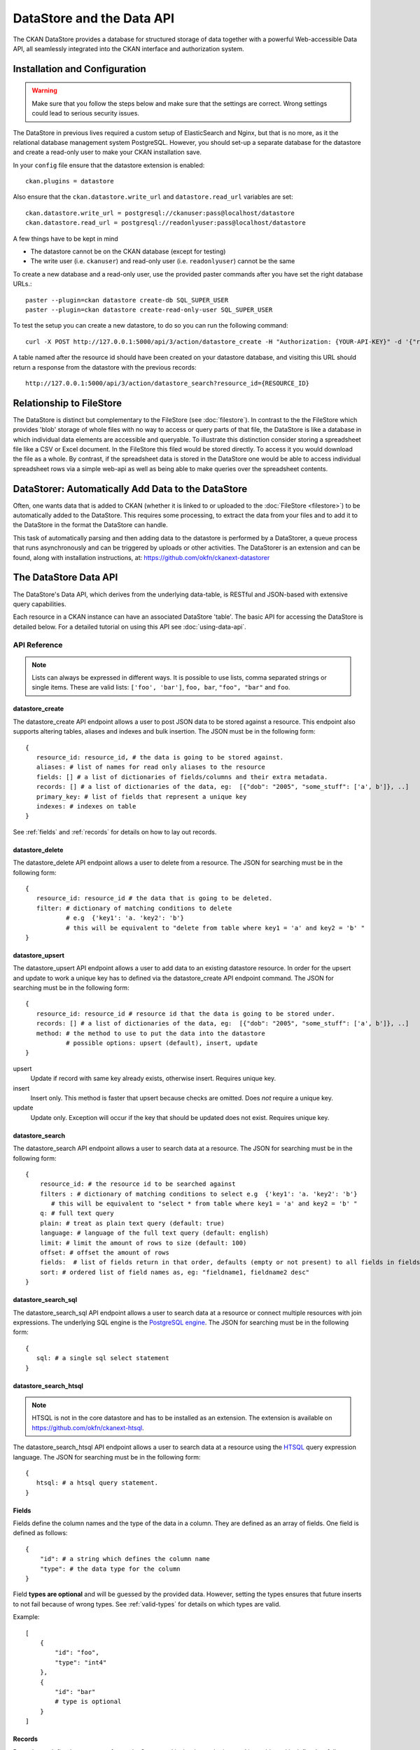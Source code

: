 ==========================
DataStore and the Data API
==========================

The CKAN DataStore provides a database for structured storage of data together
with a powerful Web-accessible Data API, all seamlessly integrated into the CKAN
interface and authorization system.

Installation and Configuration
==============================

.. warning:: Make sure that you follow the steps below and make sure that the settings are correct. Wrong settings could lead to serious security issues.

The DataStore in previous lives required a custom setup of ElasticSearch and Nginx,
but that is no more, as it the relational database management system PostgreSQL.
However, you should set-up a  separate database for the datastore
and create a read-only user to make your CKAN installation save.

In your ``config`` file ensure that the datastore extension is enabled::

 ckan.plugins = datastore

Also ensure that the ``ckan.datastore.write_url`` and ``datastore.read_url`` variables are set::

 ckan.datastore.write_url = postgresql://ckanuser:pass@localhost/datastore
 ckan.datastore.read_url = postgresql://readonlyuser:pass@localhost/datastore

A few things have to be kept in mind

* The datastore cannot be on the CKAN database (except for testing)
* The write user (i.e. ``ckanuser``) and read-only user (i.e. ``readonlyuser``) cannot be the same

To create a new database and a read-only user, use the provided paster commands after you have set the right database URLs.::

 paster --plugin=ckan datastore create-db SQL_SUPER_USER
 paster --plugin=ckan datastore create-read-only-user SQL_SUPER_USER

To test the setup you can create a new datastore, to do so you can run the following command::

 curl -X POST http://127.0.0.1:5000/api/3/action/datastore_create -H "Authorization: {YOUR-API-KEY}" -d '{"resource_id": "{RESOURCE-ID}", "fields": [ {"id": "a"}, {"id": "b"} ], "records": [ { "a": 1, "b": "xyz"}, {"a": 2, "b": "zzz"} ]}'

A table named after the resource id should have been created on your datastore
database, and visiting this URL should return a response from the datastore with
the previous records::

 http://127.0.0.1:5000/api/3/action/datastore_search?resource_id={RESOURCE_ID}


Relationship to FileStore
=========================

The DataStore is distinct but complementary to the FileStore (see
:doc:`filestore`). In contrast to the the FileStore which provides 'blob'
storage of whole files with no way to access or query parts of that file, the
DataStore is like a database in which individual data elements are accessible
and queryable. To illustrate this distinction consider storing a spreadsheet
file like a CSV or Excel document. In the FileStore this filed would be stored
directly. To access it you would download the file as a whole. By contrast, if
the spreadsheet data is stored in the DataStore one would be able to access
individual spreadsheet rows via a simple web-api as well as being able to make
queries over the spreadsheet contents.


DataStorer: Automatically Add Data to the DataStore
===================================================

Often, one wants data that is added to CKAN (whether it is linked to or
uploaded to the :doc:`FileStore <filestore>`) to be automatically added to the
DataStore. This requires some processing, to extract the data from your files
and to add it to the DataStore in the format the DataStore can handle.

This task of automatically parsing and then adding data to the datastore is
performed by a DataStorer, a queue process that runs asynchronously and can be
triggered by uploads or other activities. The DataStorer is an extension and can
be found, along with installation instructions, at: https://github.com/okfn/ckanext-datastorer


The DataStore Data API
======================

The DataStore's Data API, which derives from the underlying data-table,
is RESTful and JSON-based with extensive query capabilities.

Each resource in a CKAN instance can have an associated DataStore 'table'. The
basic API for accessing the DataStore is detailed below. For a detailed
tutorial on using this API see :doc:`using-data-api`.


API Reference
-------------

.. note:: Lists can always be expressed in different ways. It is possible to use lists, comma separated strings or single items. These are valid lists: ``['foo', 'bar']``, ``foo, bar``, ``"foo", "bar"`` and ``foo``.


datastore_create
~~~~~~~~~~~~~~~~

The datastore_create API endpoint allows a user to post JSON data to be stored against a resource. This endpoint also supports altering tables, aliases and indexes and bulk insertion. The JSON must be in the following form::

 {
    resource_id: resource_id, # the data is going to be stored against.
    aliases: # list of names for read only aliases to the resource
    fields: [] # a list of dictionaries of fields/columns and their extra metadata.
    records: [] # a list of dictionaries of the data, eg:  [{"dob": "2005", "some_stuff": ['a', b']}, ..]
    primary_key: # list of fields that represent a unique key
    indexes: # indexes on table
 }

See :ref:`fields` and :ref:`records` for details on how to lay out records.



datastore_delete
~~~~~~~~~~~~~~~~

The datastore_delete API endpoint allows a user to delete from a resource. The JSON for searching must be in the following form::

 {
    resource_id: resource_id # the data that is going to be deleted.
    filter: # dictionary of matching conditions to delete
            # e.g  {'key1': 'a. 'key2': 'b'}
            # this will be equivalent to "delete from table where key1 = 'a' and key2 = 'b' "
 }


datastore_upsert
~~~~~~~~~~~~~~~~

The datastore_upsert API endpoint allows a user to add data to an existing datastore resource. In order for the upsert and update to work a unique key has to defined via the datastore_create API endpoint command.
The JSON for searching must be in the following form::

 {
    resource_id: resource_id # resource id that the data is going to be stored under.
    records: [] # a list of dictionaries of the data, eg:  [{"dob": "2005", "some_stuff": ['a', b']}, ..]
    method: # the method to use to put the data into the datastore
            # possible options: upsert (default), insert, update
 }

upsert
    Update if record with same key already exists, otherwise insert. Requires unique key.
insert
    Insert only. This method is faster that upsert because checks are omitted. Does *not* require a unique key.
update
    Update only. Exception will occur if the key that should be updated does not exist. Requires unique key.

.. _datastore_search:

datastore_search
~~~~~~~~~~~~~~~~

The datastore_search API endpoint allows a user to search data at a resource.
The JSON for searching must be in the following form::

 {
     resource_id: # the resource id to be searched against
     filters : # dictionary of matching conditions to select e.g  {'key1': 'a. 'key2': 'b'}
        # this will be equivalent to "select * from table where key1 = 'a' and key2 = 'b' "
     q: # full text query
     plain: # treat as plain text query (default: true)
     language: # language of the full text query (default: english)
     limit: # limit the amount of rows to size (default: 100)
     offset: # offset the amount of rows
     fields:  # list of fields return in that order, defaults (empty or not present) to all fields in fields order.
     sort: # ordered list of field names as, eg: "fieldname1, fieldname2 desc"
 }

.. _datastore_search_sql:

datastore_search_sql
~~~~~~~~~~~~~~~~~~~~

The datastore_search_sql API endpoint allows a user to search data at a resource or connect multiple resources with join expressions. The underlying SQL engine is the `PostgreSQL engine <http://www.postgresql.org/docs/9.1/interactive/sql/.html>`_. The JSON for searching must be in the following form::

 {
    sql: # a single sql select statement
 }


.. _datastore_search_htsql:

datastore_search_htsql
~~~~~~~~~~~~~~~~~~~~~~

.. note:: HTSQL is not in the core datastore and has to be installed as an extension. The extension is available on https://github.com/okfn/ckanext-htsql.

The datastore_search_htsql API endpoint allows a user to search data at a resource using the `HTSQL <http://htsql.org/doc/>`_ query expression language. The JSON for searching must be in the following form::

 {
    htsql: # a htsql query statement.
 }

.. _fields:

Fields
~~~~~~

Fields define the column names and the type of the data in a column. They are defined as an array of fields. One field is defined as follows::

    {
        "id": # a string which defines the column name
        "type": # the data type for the column
    }

Field **types are optional** and will be guessed by the provided data. However, setting the types ensures that future inserts to not fail because of wrong types. See :ref:`valid-types` for details on which types are valid.

Example::

    [
        {
            "id": "foo",
            "type": "int4"
        },
        {
            "id": "bar"
            # type is optional
        }
    ]

.. _records:

Records
~~~~~~~

Records are defined as an array of records. One record is the data to be inserted in a table and is defined as follows::

    {
        "<id>": # data to be set
        # .. more data
    }

Example::

    [
        {
            "foo": 100,
            "bar": "I'm a text."
        },
        {
            "foo": 42
        }
    ]

.. _valid-types:

Field types
-----------

The datastore supports all types supported by PostgreSQL as well as a few additions. A list of the PostgreSQL types can be found in the `type section of the documentation`_. Below you can find a list of the most common data types. The ``json`` type has been added as a storage for nested data.

.. _type section of the documentation: http://www.postgresql.org/docs/9.1/static/datatype.html


text
    Arbitrary text data, e.g. ``I'm a text``.
json
    Arbitrary nested json data, e.g ``{"foo": 42, "bar": [1, 2, 3]}``.
    Please note that this type is a custom type that is wrapped by the datastore.
date
    Date without time, e.g ``2012-5-25``.
time
    Time without date, e.g ``12:42``.
timestamp
    Date and time, e.g ``2012-10-01T02:43Z``.
int
    Integer numbers, e.g ``42``, ``7``.
float
    Floats, e.g. ``1.61803``.
bool
    Boolen values, e.g. ``true``, ``0``


You can find more information about the formatting of dates in the `date/time types section of the documentation`_.

.. _date/time types section of the documentation: http://www.postgresql.org/docs/9.1/static/datatype-datetime.html


Table aliases
-------------

Resources in the datastore can have multiple aliases that are easier to remember than the resource id. Aliases can be created and edited with the datastore_create API endpoint. All aliases can be found in a special view called ``_table_metadata``.

Comparison of different querying methods
----------------------------------------

The datastore supports querying with the datastore_search and datastore_search_sql API endpoint. They are similar but support different features. The following list gives an overview on the different methods.

==============================  =======================  ===========================  =============================
..                              :ref:`datastore_search`  :ref:`datastore_search_sql`  :ref:`datastore_search_htsql`
..                                                       SQL                          HTSQL
==============================  =======================  ===========================  =============================
**Status**                      Stable                   Stable                       Available as extension
**Ease of use**                 Easy                     Complex                      Medium
**Flexibility**                 Low                      High                         Medium
**Query language**              Custom (JSON)            SQL                          HTSQL
**Connect multiple resources**  No                       Yes                          Not yet
**Use aliases**                 Yes                      Yes                          Yes
==============================  =======================  ===========================  =============================
